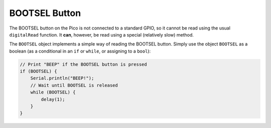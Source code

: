BOOTSEL Button
==============

The BOOTSEL button on the Pico is not connected to a standard GPIO, so
it cannot be read using the usual ``digitalRead`` function.  It **can**,
however, be read using a special (relatively slow) method.

The ``BOOTSEL`` object implements a simple way of reading the BOOTSEL
button.  Simply use the object ``BOOTSEL`` as a boolean (as a conditional
in an ``if`` or ``while``, or assigning to a ``bool``):

.. code:: cpp

    // Print "BEEP" if the BOOTSEL button is pressed
    if (BOOTSEL) {
        Serial.println("BEEP!");
        // Wait until BOOTSEL is released
        while (BOOTSEL) {
            delay(1);
        }
    }